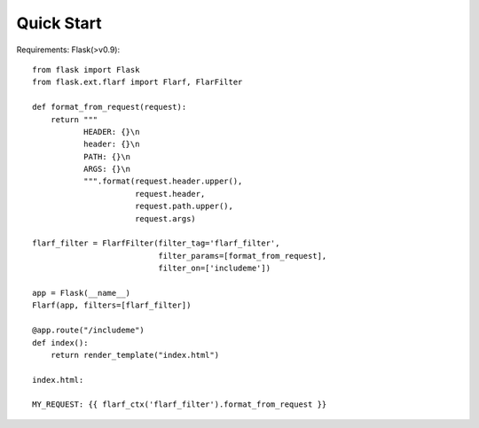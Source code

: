 Quick Start
===========

Requirements: Flask(>v0.9)::


    from flask import Flask
    from flask.ext.flarf import Flarf, FlarFilter

    def format_from_request(request):
        return """
               HEADER: {}\n
               header: {}\n
               PATH: {}\n
               ARGS: {}\n
               """.format(request.header.upper(),
                          request.header,
                          request.path.upper(),
                          request.args)

    flarf_filter = FlarfFilter(filter_tag='flarf_filter',
                               filter_params=[format_from_request],
                               filter_on=['includeme'])

    app = Flask(__name__)
    Flarf(app, filters=[flarf_filter])

    @app.route("/includeme")
    def index():
        return render_template("index.html")

    index.html:

    MY_REQUEST: {{ flarf_ctx('flarf_filter').format_from_request }}

